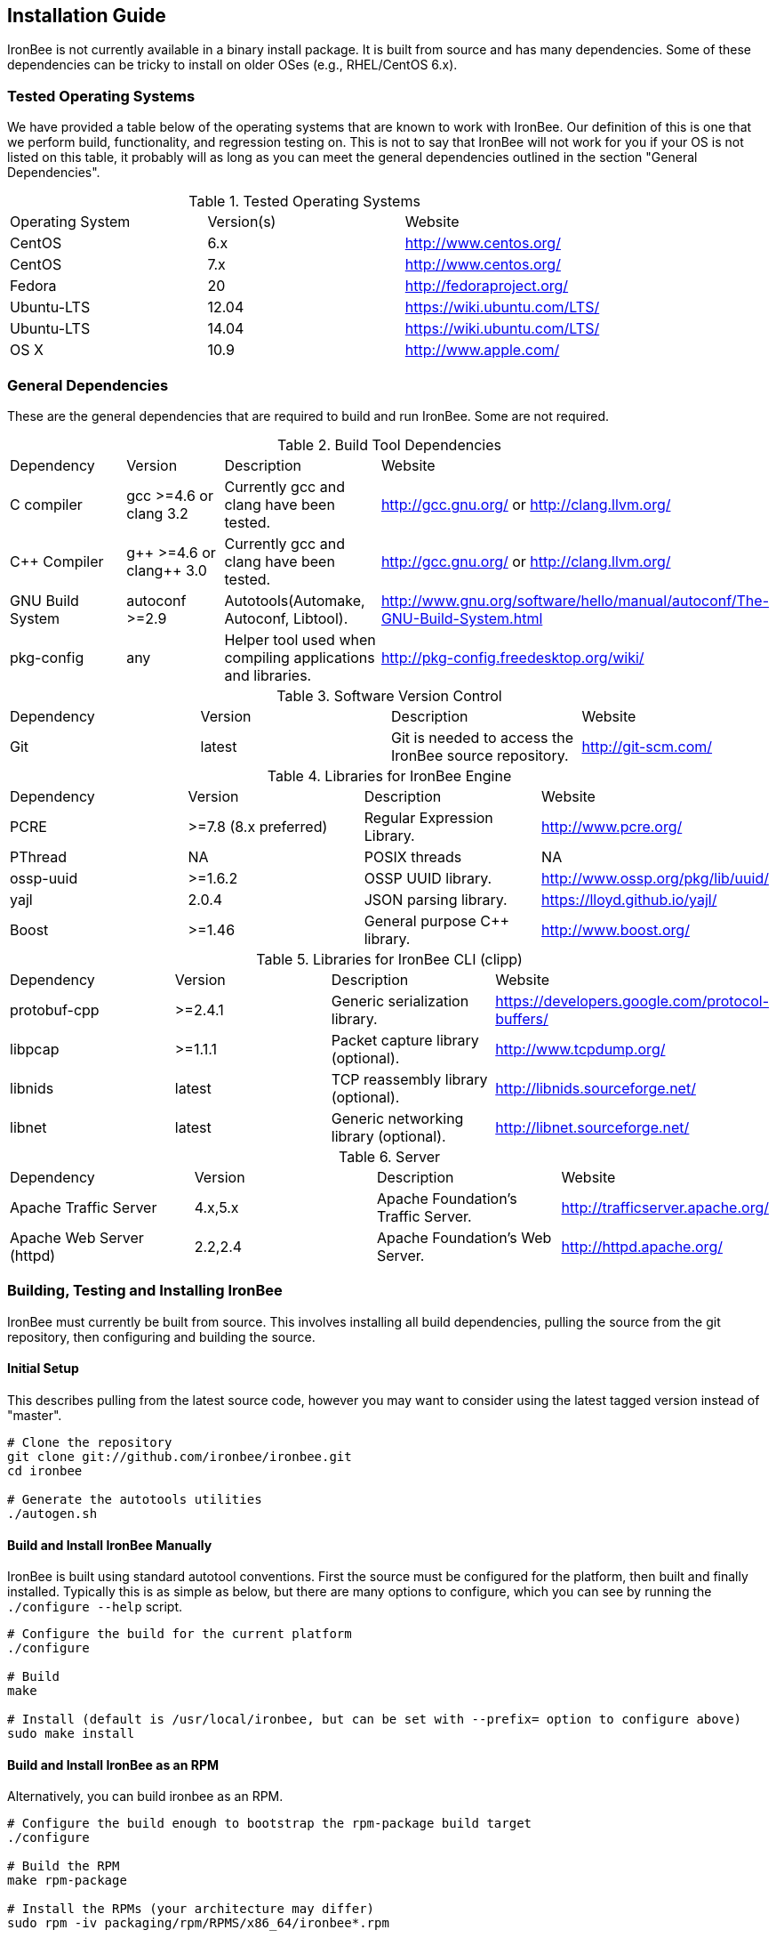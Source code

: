 [[chapter.installation-guide]]
== Installation Guide

IronBee is not currently available in a binary install package. It is built from source and has many dependencies. Some of these dependencies can be tricky to install on older OSes (e.g., RHEL/CentOS 6.x).

=== Tested Operating Systems

We have provided a table below of the operating systems that are known to work with IronBee. Our definition of this is one that we perform build, functionality, and regression testing on. This is not to say that IronBee will not work for you if your OS is not listed on this table, it probably will as long as you can meet the general dependencies outlined in the section "General Dependencies".

.Tested Operating Systems
[cols=",,",]
|=======================================================================
|Operating System|Version(s)|Website
|CentOS|6.x|http://www.centos.org/
|CentOS|7.x|http://www.centos.org/
|Fedora|20|http://fedoraproject.org/
|Ubuntu-LTS|12.04|https://wiki.ubuntu.com/LTS/
|Ubuntu-LTS|14.04|https://wiki.ubuntu.com/LTS/
|OS X|10.9|http://www.apple.com/
|=======================================================================

=== General Dependencies

These are the general dependencies that are required to build and run IronBee. Some are not required.

.Build Tool Dependencies
[cols=",,,",]
|=======================================================================
|Dependency|Version|Description|Website
|C compiler|gcc >=4.6 or clang 3.2|Currently gcc and clang have been tested.|http://gcc.gnu.org/ or http://clang.llvm.org/
|C++ Compiler|g\++ >=4.6 or clang++ 3.0|Currently gcc and clang have been tested.|http://gcc.gnu.org/ or http://clang.llvm.org/
|GNU Build System|autoconf >=2.9|Autotools(Automake, Autoconf, Libtool).|http://www.gnu.org/software/hello/manual/autoconf/The-GNU-Build-System.html
|pkg-config|any|Helper tool used when compiling applications and libraries.|http://pkg-config.freedesktop.org/wiki/
|=======================================================================

.Software Version Control
[cols=",,,",]
|=======================================================================
|Dependency|Version|Description|Website
|Git|latest|Git is needed to access the IronBee source repository.|http://git-scm.com/
|=======================================================================

.Libraries for IronBee Engine
[cols=",,,",]
|=======================================================================
|Dependency|Version|Description|Website
|PCRE|>=7.8 (8.x preferred)|Regular Expression Library.|http://www.pcre.org/
|PThread|NA|POSIX threads|NA
|ossp-uuid|>=1.6.2|OSSP UUID library.|http://www.ossp.org/pkg/lib/uuid/
|yajl|2.0.4|JSON parsing library.|https://lloyd.github.io/yajl/
|Boost|>=1.46|General purpose C++ library.|http://www.boost.org/
|=======================================================================

.Libraries for IronBee CLI (clipp)
[cols=",,,",]
|=======================================================================
|Dependency|Version|Description|Website
|protobuf-cpp|>=2.4.1|Generic serialization library.|https://developers.google.com/protocol-buffers/
|libpcap|>=1.1.1|Packet capture library (optional).|http://www.tcpdump.org/
|libnids|latest|TCP reassembly library (optional).|http://libnids.sourceforge.net/
|libnet|latest|Generic networking library (optional).|http://libnet.sourceforge.net/
|=======================================================================

.Server
[cols=",,,",]
|=======================================================================
|Dependency|Version|Description|Website
|Apache Traffic Server|4.x,5.x|Apache Foundation's Traffic Server.|http://trafficserver.apache.org/
|Apache Web Server (httpd)|2.2,2.4|Apache Foundation's Web Server.|http://httpd.apache.org/
|=======================================================================

=== Building, Testing and Installing IronBee

IronBee must currently be built from source. This involves installing all build dependencies, pulling the source from the git repository, then configuring and building the source.

==== Initial Setup

This describes pulling from the latest source code, however you may want to consider using the latest tagged version instead of "master".

----
# Clone the repository
git clone git://github.com/ironbee/ironbee.git
cd ironbee

# Generate the autotools utilities
./autogen.sh
----

==== Build and Install IronBee Manually

IronBee is built using standard autotool conventions. First the source must be configured for the platform, then built and finally installed. Typically this is as simple as below, but there are many options to configure, which you can see by running the `./configure --help` script.

----
# Configure the build for the current platform
./configure 

# Build
make

# Install (default is /usr/local/ironbee, but can be set with --prefix= option to configure above)
sudo make install
----

==== Build and Install IronBee as an RPM

Alternatively, you can build ironbee as an RPM.

----
# Configure the build enough to bootstrap the rpm-package build target
./configure 

# Build the RPM
make rpm-package

# Install the RPMs (your architecture may differ)
sudo rpm -iv packaging/rpm/RPMS/x86_64/ironbee*.rpm
----

==== Build and Run Unit Tests(Optional)

IronBee comes with extensive unit tests. These are built and executed via the standard "check" make target:

----
make check
----

==== Build Doxygen Documents(Optional)

Developer (API) documentation is built into the IronBee source code. This can be rendered into HTML or PDF using the "doxygen" utility via the "doxygen" make target:

----
make doxygen
----

==== Build Manual and Guides(Optional)

The user manual is also part of IronBee. This is written in asciidoc and currently requires a asciidoc (or, preferred, asciidoctor) to build.

----
make ref-manual
make guide
----

=== Operating System Specific Instructions

TBD: These need better tested and explained.

==== RHEL/CentOS 6.x

TBD

==== RHEL/CentOS 7.x

.RHEL/CentOS 7.x Packages
----
# Availalable Packages
yum install \
  gcc-c++ \
  autoconf automake libtool \
  bzip2 zlib-devel \
  yajl-devel \
  boost boost-devel \
  pcre-devel \
  uuid uuid-devel \
  ruby

# Manually Install protocol buffers: https://protobuf.googlecode.com/files/protobuf-2.5.0.tar.bz2
cd /path/to/protobuf-2.5.0
./configure --prefix=/usr/local --with-zlib
make
sudo make install

# Install the Ruby Protobuf gem
sudo gem install ruby_protobuf
----

.RHEL/CentOS 7.x Build Steps
----
# Get IronBee source
git clone https://github.com/ironbee/ironbee.git
cd ironbee
./autogen.sh
cd ..

# Setup a build directory
mkdir ironbee-build
cd ironbee-build

# Configure and Build
../ironbee/configure LDFLAGS=-lossp-uuid
make
make check
sudo make install
----

==== Fedora 20

.Fedora 20 Packages
----
# Availalable Packages
yum install \
  git \
  clang gcc-c++ \
  autoconf automake libtool \
  zlib-devel \
  yajl-devel \
  boost-build boost-devel \
  protobuf-devel \
  pcre-devel \
  uuid-devel \
  ruby

# Install the Ruby Protobuf gem
sudo gem install ruby_protobuf
----

.Fedora 20 Build Steps
----
# Get IronBee source
git clone https://github.com/ironbee/ironbee.git
cd ironbee
./autogen.sh
cd ..

# Setup a build directory
mkdir ironbee-build
cd ironbee-build

# Configure and Build
../ironbee/configure CC=clang CXX=clang++ --with-boost-suffix="" --with-boost-thread_suffix=""
make
make check
sudo make install
----

==== Ubuntu LTS 12.04

.Ubuntu LTS 12.04 Packages
----
# Install add-apt-repository
sudo apt-get install python-software-properties

# Add PPAs for newer boost and ruby
sudo add-apt-repository -y ppa:jkeiren/ppa
sudo add-apt-repository -y ppa:ysbaddaden/ruby-updates
sudo apt-get update -qq

# Install base packages
sudo apt-get install \
  build-essential \
  autoconf \
  automake \
  libtool \
  pkg-config \
  make \
  libossp-uuid-dev \
  libpcre3-dev \
  libcurl4-openssl-dev \
  libboost1.49-dev \
  libboost-chrono1.49-dev \
  libboost-date-time1.49-dev \
  libboost-filesystem1.49-dev \
  libboost-iostreams1.49-dev \
  libboost-program-options1.49-dev \
  libboost-regex1.49-dev \
  libboost-system1.49-dev \
  libboost-thread1.49-dev \
  ruby2.0 \
  libprotobuf-dev \
  protobuf-compiler \
  graphviz \
  libgeoip-dev \
  geoip-database \
  git

# Download and install more recent yajl packages (2.x)
wget https://launchpad.net/ubuntu/+source/yajl/2.0.4-2/+build/3450133/+files/libyajl2_2.0.4-2_amd64.deb
wget https://launchpad.net/ubuntu/+source/yajl/2.0.4-2/+build/3450133/+files/libyajl-dev_2.0.4-2_amd64.deb
sudo dpkg -i libyajl2_2.0.4-2_amd64.deb libyajl-dev_2.0.4-2_amd64.deb

# Apache TrafficServer
sudo apt-get install \
  hwloc \
  trafficserver-dev

# Apache 2 (httpd)
sudo apt-get install \
  apache2-dev

# Install the Ruby Protobuf gem
sudo gem install ruby_protobuf
----

.Ubuntu 12.04 Build Steps
----
# Get IronBee source
git clone https://github.com/ironbee/ironbee.git
cd ironbee
./autogen.sh
cd ..

# Setup a build directory
mkdir ironbee-build
cd ironbee-build

# Configure and Build
../ironbee/configure --with-boost-suffix="" --with-boost-thread_suffix=""
make
make check
sudo make install
----

==== Ubuntu LTS 14.04

.Ubuntu LTS 14.04 Packages
----
sudo apt-get install \
  autoconf \
  automake1.11 \
  build-essential \
  geoip-database \
  git \
  graphviz \
  libboost-all-dev \
  libcurl4-openssl-dev \
  libgeoip-dev \
  libossp-uuid-dev \
  libpcre3-dev \
  libprotobuf-dev \
  libtool \
  libyajl-dev \
  pkg-config \
  protobuf-compiler \
  ruby

# Apache TrafficServer
sudo apt-get install \
  hwloc \
  trafficserver-dev

# Apache 2 (httpd)
sudo apt-get install \
  apache2-dev

# Install the Ruby Protobuf gem
sudo gem install ruby_protobuf
----

.Ubuntu 14.04 Build Steps
----
# Get IronBee source
git clone https://github.com/ironbee/ironbee.git
cd ironbee
./autogen.sh
cd ..

# Setup a build directory
mkdir ironbee-build
cd ironbee-build

# Configure and Build
../ironbee/configure --with-boost-suffix= --with-boost-thread_suffix=
make
make check
sudo make install
----

==== Apple OS X 10.9

TBD: Instructions for setting up macports

